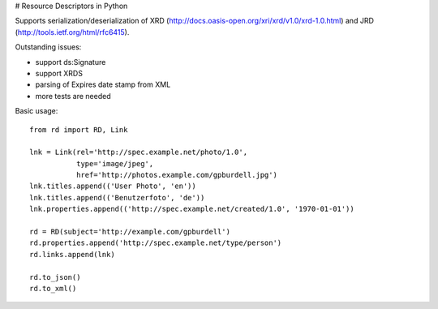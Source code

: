 # Resource Descriptors in Python

Supports serialization/deserialization of XRD (http://docs.oasis-open.org/xri/xrd/v1.0/xrd-1.0.html) and JRD (http://tools.ietf.org/html/rfc6415).

Outstanding issues:

- support ds:Signature
- support XRDS
- parsing of Expires date stamp from XML
- more tests are needed

Basic usage::

    from rd import RD, Link

    lnk = Link(rel='http://spec.example.net/photo/1.0',
               type='image/jpeg',
               href='http://photos.example.com/gpburdell.jpg')
    lnk.titles.append(('User Photo', 'en'))
    lnk.titles.append(('Benutzerfoto', 'de'))
    lnk.properties.append(('http://spec.example.net/created/1.0', '1970-01-01'))

    rd = RD(subject='http://example.com/gpburdell')
    rd.properties.append('http://spec.example.net/type/person')
    rd.links.append(lnk)

    rd.to_json()
    rd.to_xml()
